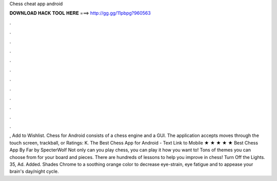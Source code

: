 Chess cheat app android

𝐃𝐎𝐖𝐍𝐋𝐎𝐀𝐃 𝐇𝐀𝐂𝐊 𝐓𝐎𝐎𝐋 𝐇𝐄𝐑𝐄 ===> http://gg.gg/11pbpg?960563

.

.

.

.

.

.

.

.

.

.

.

.

, Add to Wishlist. Chess for Android consists of a chess engine and a GUI. The application accepts moves through the touch screen, trackball, or Ratings: K. The Best Chess App for Android -  Text Link to Mobile ★ ★ ★ ★ ★ Best Chess App By Far by SpecterWolf Not only can you play chess, you can play it how you want to! Tons of themes you can choose from for your board and pieces. There are hundreds of lessons to help you improve in chess! Turn Off the Lights. 35, Ad. Added. Shades Chrome to a soothing orange color to decrease eye-strain, eye fatigue and to appease your brain's day/night cycle.